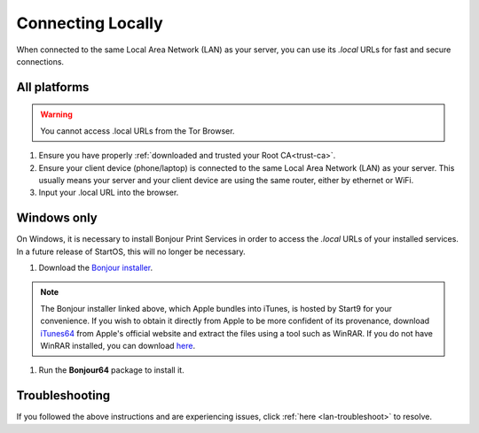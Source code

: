 .. _connecting-lan:

==================
Connecting Locally
==================
When connected to the same Local Area Network (LAN) as your server, you can use its `.local` URLs for fast and secure connections.

All platforms
-------------

.. warning:: You cannot access .local URLs from the Tor Browser.

#. Ensure you have properly :ref:`downloaded and trusted your Root CA<trust-ca>`.

#. Ensure your client device (phone/laptop) is connected to the same Local Area Network (LAN) as your server. This usually means your server and your client device are using the same router, either by ethernet or WiFi.

#. Input your .local URL into the browser.

.. _connecting-lan-windows:

Windows only
------------
On Windows, it is necessary to install Bonjour Print Services in order to access the `.local` URLs of your installed services. In a future release of StartOS, this will no longer be necessary.

#. Download the `Bonjour installer </_static/bin/Bonjour64.msi>`_.

.. note:: The Bonjour installer linked above, which Apple bundles into iTunes, is hosted by Start9 for your convenience.  If you wish to obtain it directly from Apple to be more confident of its provenance, download `iTunes64 <https://www.apple.com/itunes/download/win64>`_ from Apple's official website and extract the files using a tool such as WinRAR. If you do not have WinRAR installed, you can download `here <https://www.win-rar.com/download.html>`_.

#. Run the **Bonjour64** package to install it.

Troubleshooting
---------------
If you followed the above instructions and are experiencing issues, click :ref:`here <lan-troubleshoot>` to resolve.


